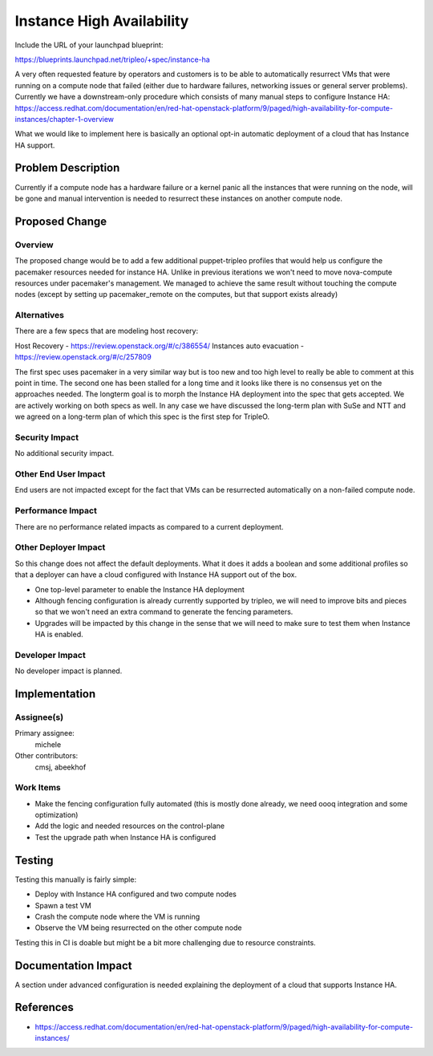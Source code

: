 ..
 This work is licensed under a Creative Commons Attribution 3.0 Unported
 License.

 http://creativecommons.org/licenses/by/3.0/legalcode

==========================
Instance High Availability
==========================

Include the URL of your launchpad blueprint:

https://blueprints.launchpad.net/tripleo/+spec/instance-ha

A very often requested feature by operators and customers is to be able to
automatically resurrect VMs that were running on a compute node that failed (either
due to hardware failures, networking issues or general server problems).
Currently we have a downstream-only procedure which consists of many manual
steps to configure Instance HA:
https://access.redhat.com/documentation/en/red-hat-openstack-platform/9/paged/high-availability-for-compute-instances/chapter-1-overview

What we would like to implement here is basically an optional opt-in automatic
deployment of a cloud that has Instance HA support.

Problem Description
===================

Currently if a compute node has a hardware failure or a kernel panic all the
instances that were running on the node, will be gone and manual intervention 
is needed to resurrect these instances on another compute node.

Proposed Change
===============

Overview
--------

The proposed change would be to add a few additional puppet-tripleo profiles that would help
us configure the pacemaker resources needed for instance HA. Unlike in previous iterations
we won't need to move nova-compute resources under pacemaker's management. We managed to
achieve the same result without touching the compute nodes (except by setting
up pacemaker_remote on the computes, but that support exists already) 

Alternatives
------------

There are a few specs that are modeling host recovery:

Host Recovery - https://review.openstack.org/#/c/386554/
Instances auto evacuation - https://review.openstack.org/#/c/257809

The first spec uses pacemaker in a very similar way but is too new
and too high level to really be able to comment at this point in time.
The second one has been stalled for a long time and it looks like there
is no consensus yet on the approaches needed. The longterm goal is
to morph the Instance HA deployment into the spec that gets accepted.
We are actively working on both specs as well. In any case we have
discussed the long-term plan with SuSe and NTT and we agreed
on a long-term plan of which this spec is the first step for TripleO.

Security Impact
---------------

No additional security impact.

Other End User Impact
---------------------

End users are not impacted except for the fact that VMs can be resurrected
automatically on a non-failed compute node.

Performance Impact
------------------

There are no performance related impacts as compared to a current deployment.

Other Deployer Impact
---------------------

So this change does not affect the default deployments. What it does it adds a boolean
and some additional profiles so that a deployer can have a cloud configured with Instance
HA support out of the box.

* One top-level parameter to enable the Instance HA deployment

* Although fencing configuration is already currently supported by tripleo, we will need
  to improve bits and pieces so that we won't need an extra command to generate the
  fencing parameters.

* Upgrades will be impacted by this change in the sense that we will need to make sure to test
  them when Instance HA is enabled.

Developer Impact
----------------

No developer impact is planned.

Implementation
==============

Assignee(s)
-----------

Primary assignee:
  michele

Other contributors:
  cmsj, abeekhof

Work Items
----------

* Make the fencing configuration fully automated (this is mostly done already, we need oooq integration
  and some optimization)

* Add the logic and needed resources on the control-plane

* Test the upgrade path when Instance HA is configured


Testing
=======

Testing this manually is fairly simple:

* Deploy with Instance HA configured and two compute nodes

* Spawn a test VM

* Crash the compute node where the VM is running

* Observe the VM being resurrected on the other compute node

Testing this in CI is doable but might be a bit more challenging due to resource constraints.

Documentation Impact
====================

A section under advanced configuration is needed explaining the deployment of
a cloud that supports Instance HA.

References
==========

* https://access.redhat.com/documentation/en/red-hat-openstack-platform/9/paged/high-availability-for-compute-instances/
